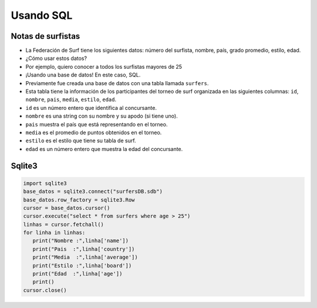 Usando SQL
==========

Notas de surfistas
------------------

+ La Federación de Surf tiene los siguientes datos: número del surfista,
  nombre, país, grado promedio, estilo, edad.
+ ¿Cómo usar estos datos?
+ Por ejemplo, quiero conocer a todos los surfistas mayores de 25
+ ¡Usando una base de datos! En este caso, SQL.

+ Previamente fue creada una base de datos con una tabla llamada ``surfers``.
+ Esta tabla tiene la información de los participantes del torneo de surf organizada en las siguientes columnas: ``id``, ``nombre``, ``pais``, ``media``, ``estilo``, ``edad``.
+ ``id`` es un número entero que identifica al concursante.
+ ``nombre`` es una string con su nombre y su apodo (si tiene uno).
+ ``pais`` muestra el país que está representando en el torneo.
+ ``media`` es el promedio de puntos obtenidos en el torneo.
+ ``estilo`` es el estilo que tiene su tabla de surf.
+ ``edad`` es un número entero que muestra la edad del concursante.

.. activecode:: ac_42_1a
   :language: sql
   :autograde: unittest
   :dburl: surf.db
   
   En este ejercicio leeremos los datos de la tabla ``surfers`` y mostraremos
   solo los mayores a 25 con una instrucción SQL (conocidas como query).

   ~~~~
   select * from surfers
   where edad > 25;


Sqlite3
-------

.. code-block :: python

   import sqlite3
   base_datos = sqlite3.connect("surfersDB.sdb")
   base_datos.row_factory = sqlite3.Row
   cursor = base_datos.cursor()
   cursor.execute("select * from surfers where age > 25")
   linhas = cursor.fetchall()
   for linha in linhas:
      print("Nombre :",linha['name'])
      print("Pais  :",linha['country'])
      print("Media  :",linha['average'])
      print("Estilo :",linha['board'])
      print("Edad  :",linha['age'])
      print()
   cursor.close()

.. image:: ../img/TWP42_002.png
   :height: 10.741cm
   :width: 16.879cm
   :align: center
   :alt: 